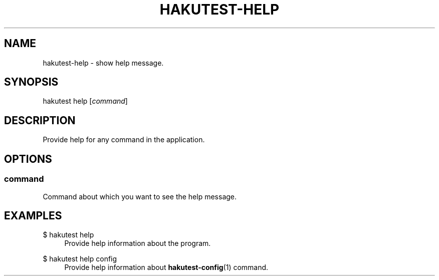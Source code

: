 .TH "HAKUTEST\-HELP" "1" "2023-12-22" "github.com/shelepuginivan/hakutest" "Hakutest Manual"

.nh
.ad l

.SH "NAME"
hakutest\-help \- show help message.

.SH "SYNOPSIS"
hakutest help [\fIcommand\fR]

.SH "DESCRIPTION"
Provide help for any command in the application.

.SH "OPTIONS"
.SS command
Сommand about which you want to see the help message.

.SH "EXAMPLES"
.PP
$ hakutest help
.RS 4
Provide help information about the program.
.RE
.PP
$ hakutest help config
.RS 4
Provide help information about \fBhakutest-config\fR(1) command.
.RE

